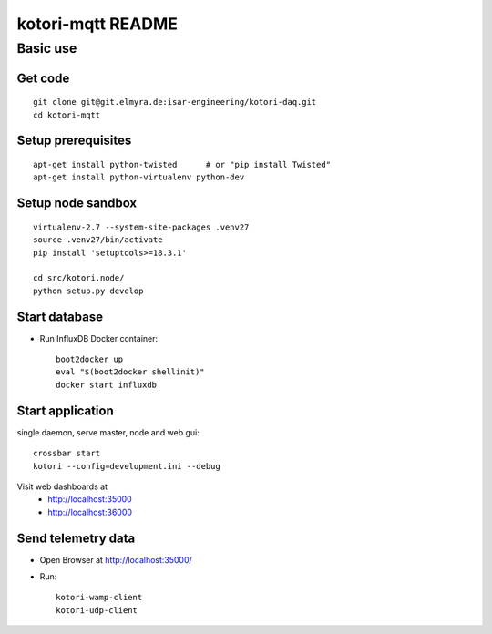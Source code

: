 ==================
kotori-mqtt README
==================


Basic use
=========

Get code
--------
::

    git clone git@git.elmyra.de:isar-engineering/kotori-daq.git
    cd kotori-mqtt


Setup prerequisites
-------------------
::

    apt-get install python-twisted      # or "pip install Twisted"
    apt-get install python-virtualenv python-dev


Setup node sandbox
------------------
::

    virtualenv-2.7 --system-site-packages .venv27
    source .venv27/bin/activate
    pip install 'setuptools>=18.3.1'

    cd src/kotori.node/
    python setup.py develop



Start database
--------------
- Run InfluxDB Docker container::

    boot2docker up
    eval "$(boot2docker shellinit)"
    docker start influxdb


Start application
-----------------
single daemon, serve master, node and web gui::

    crossbar start
    kotori --config=development.ini --debug

Visit web dashboards at
    - http://localhost:35000
    - http://localhost:36000


Send telemetry data
-------------------
- Open Browser at http://localhost:35000/
- Run::

    kotori-wamp-client
    kotori-udp-client
